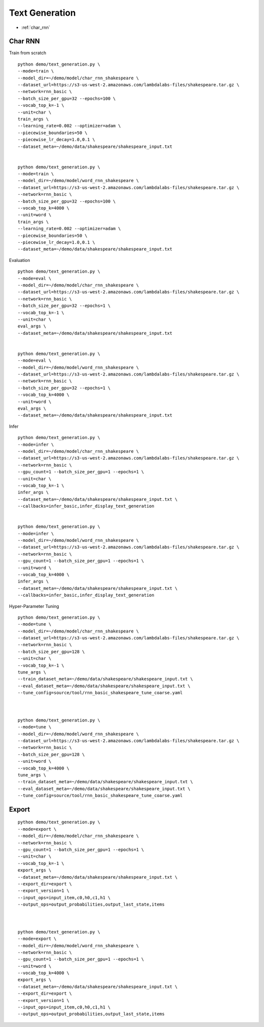 Text Generation
========================================


* :ref:`char_rnn`

.. _char_rnn:


**Char RNN**
----------------------------------------------

Train from scratch

::

  python demo/text_generation.py \
  --mode=train \
  --model_dir=~/demo/model/char_rnn_shakespeare \
  --dataset_url=https://s3-us-west-2.amazonaws.com/lambdalabs-files/shakespeare.tar.gz \
  --network=rnn_basic \
  --batch_size_per_gpu=32 --epochs=100 \
  --vocab_top_k=-1 \
  --unit=char \
  train_args \
  --learning_rate=0.002 --optimizer=adam \
  --piecewise_boundaries=50 \
  --piecewise_lr_decay=1.0,0.1 \
  --dataset_meta=~/demo/data/shakespeare/shakespeare_input.txt


  python demo/text_generation.py \
  --mode=train \
  --model_dir=~/demo/model/word_rnn_shakespeare \
  --dataset_url=https://s3-us-west-2.amazonaws.com/lambdalabs-files/shakespeare.tar.gz \
  --network=rnn_basic \
  --batch_size_per_gpu=32 --epochs=100 \
  --vocab_top_k=4000 \
  --unit=word \
  train_args \
  --learning_rate=0.002 --optimizer=adam \
  --piecewise_boundaries=50 \
  --piecewise_lr_decay=1.0,0.1 \
  --dataset_meta=~/demo/data/shakespeare/shakespeare_input.txt


Evaluation

::

  python demo/text_generation.py \
  --mode=eval \
  --model_dir=~/demo/model/char_rnn_shakespeare \
  --dataset_url=https://s3-us-west-2.amazonaws.com/lambdalabs-files/shakespeare.tar.gz \
  --network=rnn_basic \
  --batch_size_per_gpu=32 --epochs=1 \
  --vocab_top_k=-1 \
  --unit=char \
  eval_args \
  --dataset_meta=~/demo/data/shakespeare/shakespeare_input.txt


  python demo/text_generation.py \
  --mode=eval \
  --model_dir=~/demo/model/word_rnn_shakespeare \
  --dataset_url=https://s3-us-west-2.amazonaws.com/lambdalabs-files/shakespeare.tar.gz \
  --network=rnn_basic \
  --batch_size_per_gpu=32 --epochs=1 \
  --vocab_top_k=4000 \
  --unit=word \
  eval_args \
  --dataset_meta=~/demo/data/shakespeare/shakespeare_input.txt

Infer

::

  python demo/text_generation.py \
  --mode=infer \
  --model_dir=~/demo/model/char_rnn_shakespeare \
  --dataset_url=https://s3-us-west-2.amazonaws.com/lambdalabs-files/shakespeare.tar.gz \
  --network=rnn_basic \
  --gpu_count=1 --batch_size_per_gpu=1 --epochs=1 \
  --unit=char \
  --vocab_top_k=-1 \
  infer_args \
  --dataset_meta=~/demo/data/shakespeare/shakespeare_input.txt \
  --callbacks=infer_basic,infer_display_text_generation


  python demo/text_generation.py \
  --mode=infer \
  --model_dir=~/demo/model/word_rnn_shakespeare \
  --dataset_url=https://s3-us-west-2.amazonaws.com/lambdalabs-files/shakespeare.tar.gz \
  --network=rnn_basic \
  --gpu_count=1 --batch_size_per_gpu=1 --epochs=1 \
  --unit=word \
  --vocab_top_k=4000 \
  infer_args \
  --dataset_meta=~/demo/data/shakespeare/shakespeare_input.txt \
  --callbacks=infer_basic,infer_display_text_generation
  

Hyper-Parameter Tuning

::

  python demo/text_generation.py \
  --mode=tune \
  --model_dir=~/demo/model/char_rnn_shakespeare \
  --dataset_url=https://s3-us-west-2.amazonaws.com/lambdalabs-files/shakespeare.tar.gz \
  --network=rnn_basic \
  --batch_size_per_gpu=128 \
  --unit=char \
  --vocab_top_k=-1 \
  tune_args \
  --train_dataset_meta=~/demo/data/shakespeare/shakespeare_input.txt \
  --eval_dataset_meta=~/demo/data/shakespeare/shakespeare_input.txt \
  --tune_config=source/tool/rnn_basic_shakespeare_tune_coarse.yaml



  python demo/text_generation.py \
  --mode=tune \
  --model_dir=~/demo/model/word_rnn_shakespeare \
  --dataset_url=https://s3-us-west-2.amazonaws.com/lambdalabs-files/shakespeare.tar.gz \
  --network=rnn_basic \
  --batch_size_per_gpu=128 \
  --unit=word \
  --vocab_top_k=4000 \
  tune_args \
  --train_dataset_meta=~/demo/data/shakespeare/shakespeare_input.txt \
  --eval_dataset_meta=~/demo/data/shakespeare/shakespeare_input.txt \
  --tune_config=source/tool/rnn_basic_shakespeare_tune_coarse.yaml

**Export**
------------

::

  python demo/text_generation.py \
  --mode=export \
  --model_dir=~/demo/model/char_rnn_shakespeare \
  --network=rnn_basic \
  --gpu_count=1 --batch_size_per_gpu=1 --epochs=1 \
  --unit=char \
  --vocab_top_k=-1 \
  export_args \
  --dataset_meta=~/demo/data/shakespeare/shakespeare_input.txt \
  --export_dir=export \
  --export_version=1 \
  --input_ops=input_item,c0,h0,c1,h1 \
  --output_ops=output_probabilities,output_last_state,items



  python demo/text_generation.py \
  --mode=export \
  --model_dir=~/demo/model/word_rnn_shakespeare \
  --network=rnn_basic \
  --gpu_count=1 --batch_size_per_gpu=1 --epochs=1 \
  --unit=word \
  --vocab_top_k=4000 \
  export_args \
  --dataset_meta=~/demo/data/shakespeare/shakespeare_input.txt \
  --export_dir=export \
  --export_version=1 \
  --input_ops=input_item,c0,h0,c1,h1 \
  --output_ops=output_probabilities,output_last_state,items